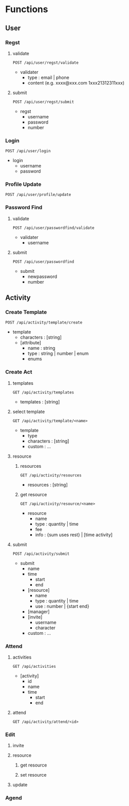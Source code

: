 * Functions
** User
*** Regst
**** validate
=POST /api/user/regst/validate=
- validater
  - type : email | phone
  - content (e.g. xxxx@xxx.com 1xxx21312311xxx)
**** submit
=POST /api/user/regst/submit=
- regst
  - username
  - password
  - number
*** Login
=POST /api/user/login=
- login
  - username
  - password
*** Profile Update
=POST /api/user/profile/update=
*** Password Find
**** validate
=POST /api/user/passwordfind/validate=
- validater
  - username
**** submit
=POST /api/user/passwordfind=
- submit
  - newpassword
  - number

** Activity
*** Create Template
=POST /api/activity/template/create=
- template
  - characters : [string]
  - [attribute]
    - name : string
    - type : string | number | enum
    - enums
*** Create Act
**** templates
=GET /api/activity/templates=
- templates : [string]
**** select template
=GET /api/activity/template/<name>=
- template
  - type
  - characters : [string]
  - custom : ...
**** resource
***** resources
=GET /api/activity/resources=
- resources : [string]
***** get resource
=GET /api/activity/resource/<name>=
- resource
  - name
  - type : quantity | time
  - fee
  - info : {sum uses rest} | [time activity]
**** submit
=POST /api/activity/submit=
- submit
  - name
  - time
    - start
    - end
  - [resource]
    - name
    - type : quantity | time
    - use : number | {start end}
  - [manager]
  - [invite]
    - username
    - character
  - custom : ...
*** Attend
**** activities
=GET /api/activities=
- [activity]
  - id
  - name
  - time
    - start
    - end
**** attend
=GET /api/activity/attend/<id>=
*** Edit
**** invite
**** resource
***** get resource
***** set resource
**** update
*** Agend

** 
